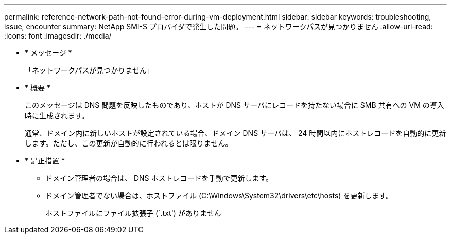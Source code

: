 ---
permalink: reference-network-path-not-found-error-during-vm-deployment.html 
sidebar: sidebar 
keywords: troubleshooting, issue, encounter 
summary: NetApp SMI-S プロバイダで発生した問題。 
---
= ネットワークパスが見つかりません
:allow-uri-read: 
:icons: font
:imagesdir: ./media/


* * メッセージ *
+
「ネットワークパスが見つかりません」

* * 概要 *
+
このメッセージは DNS 問題を反映したものであり、ホストが DNS サーバにレコードを持たない場合に SMB 共有への VM の導入時に生成されます。

+
通常、ドメイン内に新しいホストが設定されている場合、ドメイン DNS サーバは、 24 時間以内にホストレコードを自動的に更新します。ただし、この更新が自動的に行われるとは限りません。

* * 是正措置 *
+
** ドメイン管理者の場合は、 DNS ホストレコードを手動で更新します。
** ドメイン管理者でない場合は、ホストファイル (C:\Windows\System32\drivers\etc\hosts) を更新します。
+
ホストファイルにファイル拡張子 (`.txt') がありません




